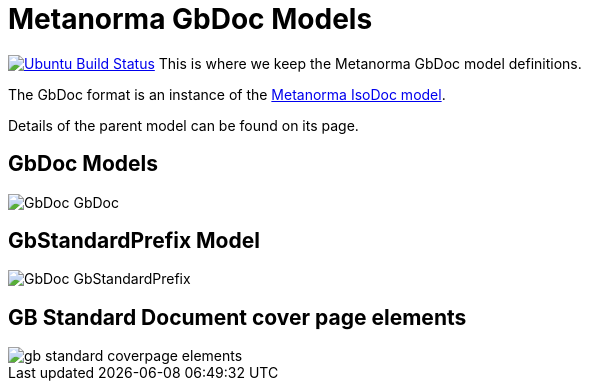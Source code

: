 = Metanorma GbDoc Models

image:https://github.com/metanorma/metanorma-model-gb/workflows/make/badge.svg["Ubuntu Build Status", link="https://github.com/metanorma/metanorma-model-gb/actions?query=workflow=make"]
This is where we keep the Metanorma GbDoc model definitions.

The GbDoc format is an instance of the
https://github.com/metanorma/isodoc-models[Metanorma IsoDoc model].

Details of the parent model can be found on its page.


== GbDoc Models

image::images/GbDoc_GbDoc.png[]

== GbStandardPrefix Model

image::images/GbDoc_GbStandardPrefix.png[]


== GB Standard Document cover page elements

image::images/gb-standard-coverpage-elements.png[]
